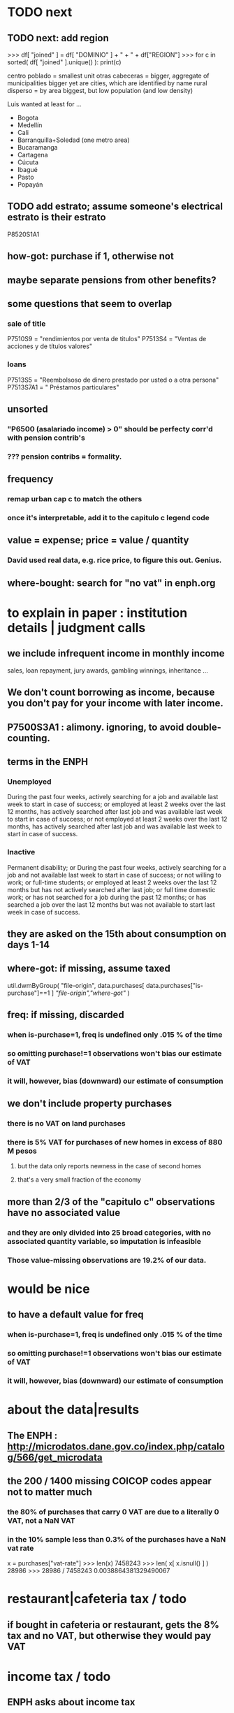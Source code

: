* TODO next
** TODO next: add region
>>> df[ "joined" ] = df[ "DOMINIO" ] + " + " + df["REGION"]
>>> for c in sorted( df[ "joined" ].unique() ): print(c)

centro poblado = smallest unit
otras cabeceras = bigger, aggregate of municipalities
bigger yet are cities, which are identified by name
rural disperso = by area biggest, but low population (and low density)

Luis wanted at least for ...
  - Bogota
  - Medellín
  - Cali
  - Barranquilla+Soledad (one metro area)
  - Bucaramanga
  - Cartagena
  - Cúcuta
  - Ibagué
  - Pasto
  - Popayán
** TODO add estrato; assume someone's electrical estrato is their estrato
**** P8520S1A1
** how-got: purchase if 1, otherwise not
** maybe separate pensions from other benefits?
** some questions that seem to overlap
*** sale of title
 P7510S9 = "rendimientos por venta de titulos"
 P7513S4 = "Ventas de acciones y de títulos valores"
*** loans
 P7513S5 = "Reembolsoso de dinero prestado por usted o a otra persona"
 P7513S7A1 = " Préstamos particulares"
** unsorted
*** "P6500 (asalariado income) > 0" should be perfecty corr'd with pension contrib's
*** ??? pension contribs = formality.
** frequency
*** remap urban cap c to match the others
*** once it's interpretable, add it to the capitulo c legend code
** value = expense; price = value / quantity
*** David used real data, e.g. rice price, to figure this out. Genius.
** where-bought: search for "no vat" in enph.org
* to explain in paper : institution details | judgment calls
** we include infrequent income in monthly income
sales, loan repayment, jury awards, gambling winnings, inheritance ...
** We don't count borrowing as income, because you don't pay for your income with later income.
** P7500S3A1 : alimony. ignoring, to avoid double-counting.
** terms in the ENPH
*** Unemployed
During the past four weeks, actively searching for a job and available last week to start in case of success; or employed at least 2 weeks over the last 12 months, has actively searched after last job and was available last week to start in case of success; or not employed at least 2 weeks over the last 12 months, has actively searched after last job and was available last week to start in case of success.
*** Inactive 
Permanent disability; or During the past four weeks, actively searching for a job and not available last week to start in case of success; or not willing to work; or full-time students; or employed at least 2 weeks over the last 12 months but has not actively searched after last job; or full time domestic work; or has not searched for a job during the past 12 months; or has searched a job over the last 12 months but was not available to start last week in case of success.
** they are asked on the 15th about consumption on days 1-14
** where-got: if missing, assume taxed
# Even when purhcase=1, in some files there are a substantial number
# of observations where where-got is missing. A way to see that:
util.dwmByGroup( "file-origin",
                 data.purchases[ data.purchases["is-purchase"]==1 ]
                 [["file-origin","where-got"]] )
** freq: if missing, discarded
*** when is-purchase=1, freq is undefined only .015 % of the time
*** so omitting purchase!=1 observations won't bias our estimate of VAT
*** it will, however, bias (downward) our estimate of consumption
** we don't include property purchases
*** there is no VAT on land purchases
*** there is 5% VAT for purchases of *new* homes in excess of 880 M pesos
**** but the data only reports newness in the case of second homes
**** that's a very small fraction of the economy
** more than 2/3 of the "capitulo c" observations have no associated value
*** and they are only divided into 25 broad categories, with no associated quantity variable, so imputation is infeasible
*** Those value-missing observations are 19.2% of our data.
* would be nice
** to have a default value for freq
*** when is-purchase=1, freq is undefined only .015 % of the time
*** so omitting purchase!=1 observations won't bias our estimate of VAT
*** it will, however, bias (downward) our estimate of consumption
* about the data|results
** The ENPH : http://microdatos.dane.gov.co/index.php/catalog/566/get_microdata
** the 200 / 1400 missing COICOP codes appear not to matter much
*** the 80% of purchases that carry 0 VAT are due to a literally 0 VAT, not a NaN VAT
*** in the 10% sample less than 0.3% of the purchases have a NaN vat rate
x = purchases["vat-rate"]
>>> len(x)
7458243
>>> len( x[ x.isnull() ] )
28986
>>> 28986 / 7458243
0.0038864381329490067
* restaurant|cafeteria tax / todo
** if bought in cafeteria or restaurant, gets the 8% tax and no VAT, but otherwise they would pay VAT
* income tax / todo
** ENPH asks about income tax
** if no SS payments and (or?) making less than min wage, informal
** primary inputs: income, kids, voluntary pension fund contributions.
** at most 40% of a person's inncome can be exempt.
* VAT / todo
** code-internal
*** pdflatex: send reports to a file, not stdout
**** this way it doesn't drown the python error reports
** check data
*** are these two variables ever both > 0 ?
**** P5180S1, P5180S2 : daily payment for, value of food at school
**** P6180S1, P6180S2 : daily payment for, value of food at university
*** TODO what are the biggest expenditures in the zero-vat set? good to check those vat rates.
*** is it half of households or half of individuals who have no income?
*** is it missing sole proprietor income?
**** is the income data equally missing in the GEIH?
** add features
*** household VAT rates by income decile
*** ? include people/spending (already drawn)
*** make x-ticks more readable on some figures (e.g. fig 7, people/income)
*** TODO every spendinng graph, draw for people even with zero income
*** TODO CDF / spending: draw that for every income decile
*** if we had VAT as a function of estrato, then we could
**** apply those rates to income data from a survey with more incomme data
